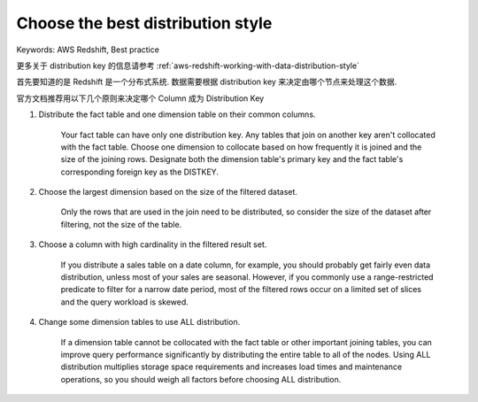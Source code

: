 .. _aws-redshift-best-practice-choose-the-best-distribution-style:

Choose the best distribution style
==============================================================================
Keywords: AWS Redshift, Best practice

更多关于 distribution key 的信息请参考 :ref:`aws-redshift-working-with-data-distribution-style`

首先要知道的是 Redshift 是一个分布式系统. 数据需要根据 distribution key 来决定由哪个节点来处理这个数据.

官方文档推荐用以下几个原则来决定哪个 Column 成为 Distribution Key

1. Distribute the fact table and one dimension table on their common columns.

    Your fact table can have only one distribution key. Any tables that join on another key aren't collocated with the fact table. Choose one dimension to collocate based on how frequently it is joined and the size of the joining rows. Designate both the dimension table's primary key and the fact table's corresponding foreign key as the DISTKEY.

2. Choose the largest dimension based on the size of the filtered dataset.

    Only the rows that are used in the join need to be distributed, so consider the size of the dataset after filtering, not the size of the table.

3. Choose a column with high cardinality in the filtered result set.

    If you distribute a sales table on a date column, for example, you should probably get fairly even data distribution, unless most of your sales are seasonal. However, if you commonly use a range-restricted predicate to filter for a narrow date period, most of the filtered rows occur on a limited set of slices and the query workload is skewed.

4. Change some dimension tables to use ALL distribution.

    If a dimension table cannot be collocated with the fact table or other important joining tables, you can improve query performance significantly by distributing the entire table to all of the nodes. Using ALL distribution multiplies storage space requirements and increases load times and maintenance operations, so you should weigh all factors before choosing ALL distribution.
